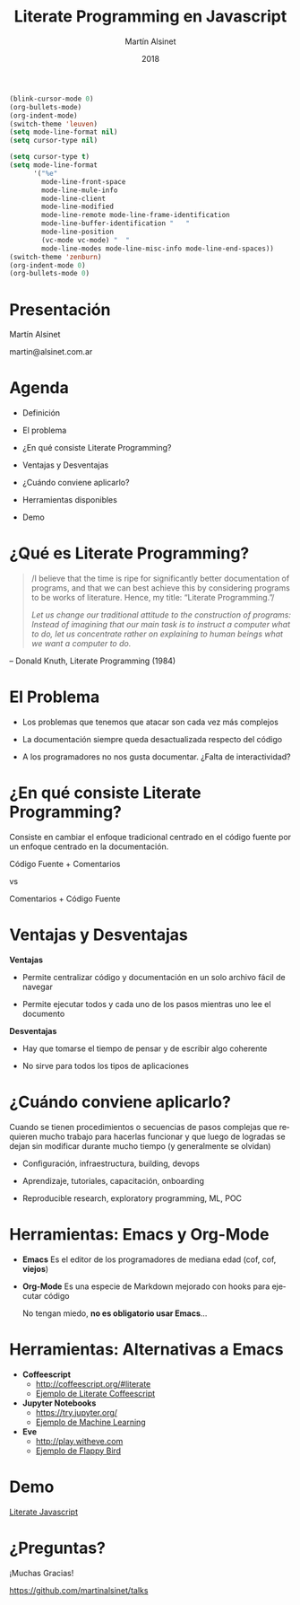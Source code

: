 
#+TITLE: Literate Programming en Javascript
#+AUTHOR: Martín Alsinet
#+DATE: 2018
#+OPTIONS: toc:nil ':t num:nil
#+LANGUAGE: es

#+BEGIN_SRC emacs-lisp :results silent
(blink-cursor-mode 0)
(org-bullets-mode)
(org-indent-mode)
(switch-theme 'leuven)
(setq mode-line-format nil)
(setq cursor-type nil)
#+END_SRC
#+BEGIN_SRC emacs-lisp :results silent
(setq cursor-type t)
(setq mode-line-format 
      '("%e" 
        mode-line-front-space 
        mode-line-mule-info 
        mode-line-client 
        mode-line-modified 
        mode-line-remote mode-line-frame-identification 
        mode-line-buffer-identification "   " 
        mode-line-position 
        (vc-mode vc-mode) "  " 
        mode-line-modes mode-line-misc-info mode-line-end-spaces))
(switch-theme 'zenburn)
(org-indent-mode 0)
(org-bullets-mode 0)
#+END_SRC

* Presentación 





                  Martín Alsinet


               martin@alsinet.com.ar

* Agenda 


  - Definición

  - El problema

  - ¿En qué consiste Literate Programming?

  - Ventajas y Desventajas

  - ¿Cuándo conviene aplicarlo?

  - Herramientas disponibles

  - Demo

* ¿Qué es Literate Programming? 

#+BEGIN_QUOTE
/I believe that the time is ripe for significantly better documentation of programs, and that we can best achieve this by considering programs to be works of literature. Hence, my title: "Literate Programming."/

/Let us change our traditional attitude to the construction of programs: Instead of imagining that our main task is to instruct a computer what to do, let us concentrate rather on explaining to human beings what we want a computer to do./
#+END_QUOTE

-- Donald Knuth, Literate Programming (1984)

* El Problema 


- Los problemas que tenemos que atacar son cada vez más complejos


- La documentación siempre queda desactualizada respecto del código


- A los programadores no nos gusta documentar. ¿Falta de interactividad?

* ¿En qué consiste Literate Programming?


Consiste en cambiar el enfoque tradicional centrado en el código fuente por un enfoque centrado en la documentación.



            Código Fuente + Comentarios

                        vs

            Comentarios + Código Fuente

* Ventajas y Desventajas

*Ventajas*

- Permite centralizar código y documentación en un solo archivo fácil de navegar

- Permite ejecutar todos y cada uno de los pasos mientras uno lee el documento

*Desventajas*

- Hay que tomarse el tiempo de pensar y de escribir algo coherente

- No sirve para todos los tipos de aplicaciones

* ¿Cuándo conviene aplicarlo? 


  Cuando se tienen procedimientos o secuencias de pasos complejas que requieren mucho trabajo para hacerlas funcionar y que luego de logradas se dejan sin modificar durante mucho tiempo (y generalmente se olvidan)


- Configuración, infraestructura, building, devops

- Aprendizaje, tutoriales, capacitación, onboarding

- Reproducible research, exploratory programming, ML, POC

* Herramientas: Emacs y Org-Mode 


- *Emacs*
  Es el editor de los programadores de mediana edad (cof, cof, *viejos*)


- *Org-Mode*
  Es una especie de Markdown mejorado con hooks para ejecutar código


 No tengan miedo, *no es obligatorio usar Emacs*...

* Herramientas: Alternativas a Emacs 


- *Coffeescript*
  - http://coffeescript.org/#literate 
  - [[http://ashkenas.com/docco/][Ejemplo de Literate Coffeescript]]


- *Jupyter Notebooks*
  - https://try.jupyter.org/
  - [[https://github.com/srcolinas/Machine_Learning_basico/blob/master/regresion_lineal.ipynb][Ejemplo de Machine Learning]]


- *Eve*
  - http://play.witheve.com
  - [[http://play.witheve.com/#/examples/flappy.eve][Ejemplo de Flappy Bird]]

* Demo 






                [[file:example-javascript.org][Literate Javascript]]

* ¿Preguntas? 






                  ¡Muchas Gracias!


       https://github.com/martinalsinet/talks
  
